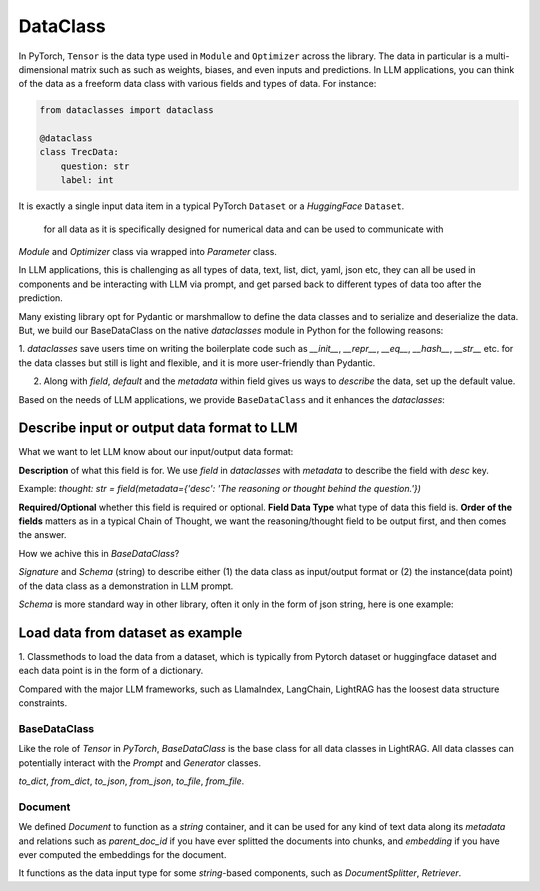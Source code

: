 DataClass
============

In PyTorch, ``Tensor`` is the data type used in ``Module`` and ``Optimizer`` across the library. 
The data in particular is a multi-dimensional matrix such as such as weights, biases, and even inputs and predictions.
In LLM applications, you can think of the data as a freeform data class with various fields and types of data.
For instance:

.. code-block:: python

    from dataclasses import dataclass

    @dataclass
    class TrecData:
        question: str
        label: int

It is exactly a single input data item in a typical PyTorch ``Dataset`` or a `HuggingFace` ``Dataset``.

 for all data as it is specifically designed for numerical data and can be used to communicate with 
`Module` and `Optimizer` class via wrapped into `Parameter` class.

In LLM applications, this is challenging as all types of data, text, list, dict, yaml, json etc, they can all
be used in components and be interacting with LLM via prompt, and get parsed back to different types of data too 
after the prediction.

Many existing library opt for Pydantic or marshmallow to define the data classes and to serialize and deserialize the data.
But, we build our BaseDataClass on the native `dataclasses` module in Python for the following reasons:

1. `dataclasses` save users time on writing the boilerplate code such as `__init__`, `__repr__`, `__eq__`, `__hash__`, `__str__` etc.
for the data classes but still is light and flexible, and it is more user-friendly than Pydantic.

2. Along with `field`, `default` and the `metadata` within field gives us ways to `describe` the data, set up the default value. 

Based on the needs of LLM applications, we provide ``BaseDataClass`` and it enhances the `dataclasses`:

Describe input or output data format to LLM
~~~~~~~~~~~~~~~~~~~~~~~~~~~~~~~~~~~~~~~~~~~


What we want to let LLM know about our input/output data format:

**Description** of what this field is for.  We use `field` in `dataclasses` with `metadata` to describe the field with `desc` key.

Example: `thought: str = field(metadata={'desc': 'The reasoning or thought behind the question.'})`

**Required/Optional** whether this field is required or optional.
**Field Data Type** what type of data this field is.
**Order of the fields** matters as in a typical Chain of Thought, we want the reasoning/thought field to be output first, and then comes the answer.



How we achive this in `BaseDataClass`?

`Signature` and `Schema` (string) to describe either (1) the data class as input/output format or (2) the instance(data point) of the data class 
as a demonstration in LLM prompt.

`Schema` is more standard way in other library, often it only in the form of json string, here is one example:


Load data from dataset as example
~~~~~~~~~~~~~~~~~~~~~~~~~~~~~~~~~
1. Classmethods to load the data from a dataset, which is typically from Pytorch dataset or huggingface dataset and each data point is in
the form of a dictionary.


Compared with the major LLM frameworks, such as LlamaIndex, LangChain, LightRAG has the loosest data structure constraints.

BaseDataClass
-------------
Like the role of `Tensor` in `PyTorch`, `BaseDataClass` is the base class for all data classes in LightRAG. All data classes can potentially 
interact with the `Prompt` and `Generator` classes.

`to_dict`, `from_dict`, `to_json`, `from_json`, `to_file`, `from_file`.

Document
------------
We defined `Document` to function as a `string` container, and it can be used for any kind of text data along its `metadata` and relations
such as `parent_doc_id` if you have ever splitted the documents into chunks, and `embedding` if you have ever computed the embeddings for the document.

It functions as the data input type for some `string`-based components, such as `DocumentSplitter`, `Retriever`.